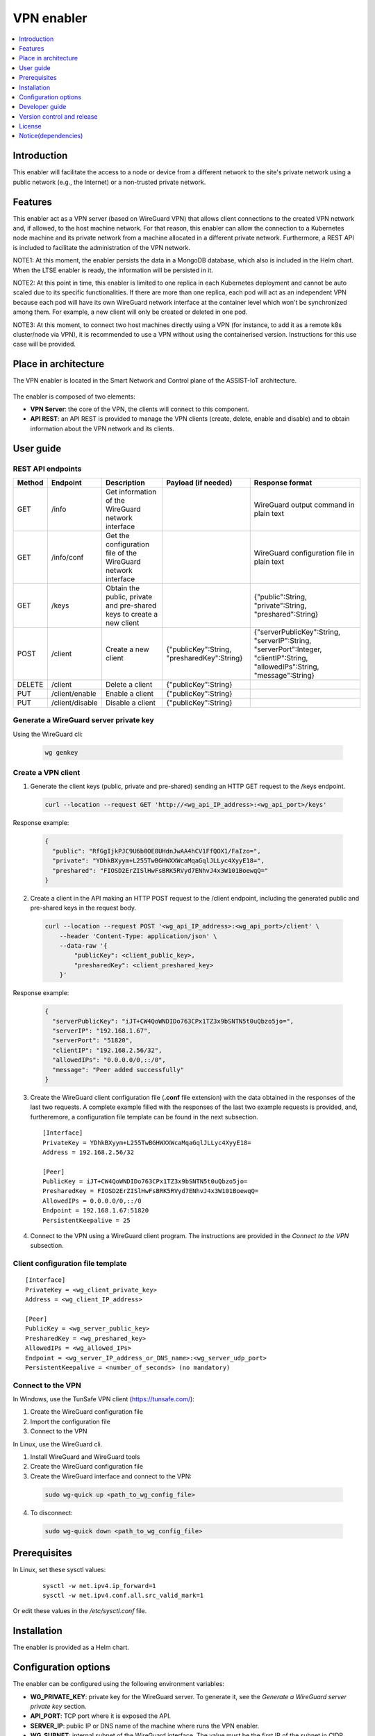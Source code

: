 .. _VPN enabler:

###########
VPN enabler
###########

.. contents::
  :local:
  :depth: 1

***************
Introduction
***************
This enabler will facilitate the access to a node or device from a different network to the site's private network using a public network (e.g., the Internet) or a non-trusted private network.

***************
Features
***************
This enabler act as a VPN server (based on WireGuard VPN) that allows client connections to the created VPN network and, if allowed, to the host machine network. For that reason, this enabler can allow the connection 
to a Kubernetes node machine and its private network from a machine allocated in a different private network.
Furthermore, a REST API is included to facilitate the administration of the VPN network.

NOTE1: At this moment, the enabler persists the data in a MongoDB database, which also is included in the Helm chart. When the LTSE enabler is ready, the information will be persisted in it.

NOTE2: At this point in time, this enabler is limited to one replica in each Kubernetes deployment and cannot be auto scaled due to its specific functionalities. If there are more than one replica, each pod will act as an independent VPN 
because each pod will have its own WireGuard network interface at the container level which won't be synchronized among them. For example, a new client will only be created or deleted in one pod.

NOTE3: At this moment, to connect two host machines directly using a VPN (for instance, to add it as a remote k8s cluster/node via VPN), it is recommended to use a VPN without using the containerised version. 
Instructions for this use case will be provided.

*********************
Place in architecture
*********************
The VPN enabler is located in the Smart Network and Control plane of the ASSIST-IoT architecture.

.. figure:: ./vpn_place.png
  :alt: VPN enabler overall architecture
  :align: center

The enabler is composed of two elements:

- **VPN Server**: the core of the VPN, the clients will connect to this component.
- **API REST**: an API REST is provided to manage the VPN clients (create, delete, enable and disable) and to obtain information about the VPN network and its clients.

.. figure:: ./vpn-enabler-architecture.png
  :alt: VPN enabler architecture
  :align: center

***************
User guide
***************

REST API endpoints
*******************
+--------+-----------------+-----------------------------------------------------------------------+---------------------------------------------+-------------------------------------------------------------------------------------------------------------------------------+
| Method | Endpoint        | Description                                                           | Payload (if needed)                         | Response format                                                                                                               |
+========+=================+=======================================================================+=============================================+===============================================================================================================================+
| GET    | /info           | Get information of the WireGuard network interface                    |                                             | WireGuard output command in plain text                                                                                        |
+--------+-----------------+-----------------------------------------------------------------------+---------------------------------------------+-------------------------------------------------------------------------------------------------------------------------------+
| GET    | /info/conf      | Get the configuration file of the WireGuard network interface         |                                             | WireGuard configuration file in plain text                                                                                    |
+--------+-----------------+-----------------------------------------------------------------------+---------------------------------------------+-------------------------------------------------------------------------------------------------------------------------------+
| GET    | /keys           | Obtain the public, private and pre-shared keys to create a new client |                                             | {"public":String, "private":String, "preshared":String}                                                                       |
+--------+-----------------+-----------------------------------------------------------------------+---------------------------------------------+-------------------------------------------------------------------------------------------------------------------------------+
| POST   | /client         | Create a new client                                                   | {"publicKey":String, "presharedKey":String} | {"serverPublicKey":String, "serverIP":String, "serverPort":Integer, "clientIP":String, "allowedIPs":String, "message":String} |
+--------+-----------------+-----------------------------------------------------------------------+---------------------------------------------+-------------------------------------------------------------------------------------------------------------------------------+
| DELETE | /client         | Delete a client                                                       | {"publicKey":String}                        |                                                                                                                               |
+--------+-----------------+-----------------------------------------------------------------------+---------------------------------------------+-------------------------------------------------------------------------------------------------------------------------------+
| PUT    | /client/enable  | Enable a client                                                       | {"publicKey":String}                        |                                                                                                                               |
+--------+-----------------+-----------------------------------------------------------------------+---------------------------------------------+-------------------------------------------------------------------------------------------------------------------------------+
| PUT    | /client/disable | Disable a client                                                      | {"publicKey":String}                        |                                                                                                                               |
+--------+-----------------+-----------------------------------------------------------------------+---------------------------------------------+-------------------------------------------------------------------------------------------------------------------------------+

Generate a WireGuard server private key
******************************************

Using the WireGuard cli:

  .. code-block:: bash

    wg genkey


Create a VPN client
***********************

1. Generate the client keys (public, private and pre-shared) sending an HTTP GET request to the /keys endpoint. 

  .. code-block:: bash

    curl --location --request GET 'http://<wg_api_IP_address>:<wg_api_port>/keys'
  

Response example:

    .. code-block:: json

      {
        "public": "RfGgIjkPJC9U6b0OE8UHdnJwAA4hCV1FfQOX1/FaIzo=",
        "private": "YDhkBXyym+L255TwBGHWXXWcaMqaGqlJLLyc4XyyE18=",
        "preshared": "FIOSD2ErZISlHwFsBRK5RVyd7ENhvJ4x3W101BoewqQ="
      }

2. Create a client in the API making an HTTP POST request to the /client endpoint, including the generated public and pre-shared keys in the request body.

  .. code-block:: bash

    curl --location --request POST '<wg_api_IP_address>:<wg_api_port>/client' \
        --header 'Content-Type: application/json' \
        --data-raw '{
            "publicKey": <client_public_key>,
            "presharedKey": <client_preshared_key>
        }'

Response example:

  .. code-block:: json

    {
      "serverPublicKey": "iJT+CW4QoWNDIDo763CPx1TZ3x9bSNTN5t0uQbzo5jo=",
      "serverIP": "192.168.1.67",
      "serverPort": "51820",
      "clientIP": "192.168.2.56/32",
      "allowedIPs": "0.0.0.0/0,::/0",
      "message": "Peer added successfully"
    }

3. Create the WireGuard client configuration file (**.conf** file extension) with the data obtained in the responses of the last two requests. 
   A complete example filled with the responses of the last two example requests is provided, and, furtheremore, a configuration file template can be found in the next subsection.

  ::

    [Interface]
    PrivateKey = YDhkBXyym+L255TwBGHWXXWcaMqaGqlJLLyc4XyyE18=
    Address = 192.168.2.56/32

    [Peer]
    PublicKey = iJT+CW4QoWNDIDo763CPx1TZ3x9bSNTN5t0uQbzo5jo=
    PresharedKey = FIOSD2ErZISlHwFsBRK5RVyd7ENhvJ4x3W101BoewqQ=
    AllowedIPs = 0.0.0.0/0,::/0
    Endpoint = 192.168.1.67:51820
    PersistentKeepalive = 25

4. Connect to the VPN using a WireGuard client program. The instructions are provided in the *Connect to the VPN* subsection.


Client configuration file template
**********************************

::

  [Interface]
  PrivateKey = <wg_client_private_key>
  Address = <wg_client_IP_address>

  [Peer]
  PublicKey = <wg_server_public_key>
  PresharedKey = <wg_preshared_key>
  AllowedIPs = <wg_allowed_IPs>
  Endpoint = <wg_server_IP_address_or_DNS_name>:<wg_server_udp_port>
  PersistentKeepalive = <number_of_seconds> (no mandatory)


Connect to the VPN
******************

In Windows, use the TunSafe VPN client (https://tunsafe.com/):

1. Create the WireGuard configuration file
2. Import the configuration file
3. Connect to the VPN


In Linux, use the WireGuard cli.

1. Install WireGuard and WireGuard tools
2. Create the WireGuard configuration file
3. Create the WireGuard interface and connect to the VPN:

  .. code-block:: bash

    sudo wg-quick up <path_to_wg_config_file>

4. To disconnect:

  .. code-block:: bash

    sudo wg-quick down <path_to_wg_config_file>


***************
Prerequisites
***************
In Linux, set these sysctl values:

  ::

    sysctl -w net.ipv4.ip_forward=1
    sysctl -w net.ipv4.conf.all.src_valid_mark=1

Or edit these values in the */etc/sysctl.conf* file.

***************
Installation
***************
The enabler is provided as a Helm chart.

*********************
Configuration options
*********************
The enabler can be configured using the following environment variables:

- **WG_PRIVATE_KEY**: private key for the WireGuard server. To generate it, see the *Generate a WireGuard server private key* section.
- **API_PORT**: TCP port where it is exposed the API.
- **SERVER_IP**: public IP or DNS name of the machine where runs the VPN enabler.
- **WG_SUBNET**: internal subnet of the WireGuard interface. The value must be the first IP of the subnet in CIDR format (<subnet_first_ip>/<subnet_mask_bits>, e.g., for the subnet 192.168.2.0/24, the value must be 192.168.2.1/24). This parameter is important because determines the maximum number of clients of the VPN. For the example subnet, the maximum number of clients will be 253.
- **WG_PORT**: UDP port where it is exposed the WireGuard network interface.
- **PEER_ALLOWED_IPS**: allowed subnets for the clients. A value of *0.0.0.0/0,::/0* will allow the clients to connect to every network via the VPN, including to the internet. Specifying a subnetwork (e.g. 10.1.243.0/24) the client will only be able to reach this subnetwork.
- **MONGODB_HOST**: host of the MongoDB database.
- **MONGODB_PORT**: port number of the MongoDB database.
- **MONGODB_USER**: user of the MongoDB database.
- **MONGODB_PASS**: password for the selected user of the MongoDB database.

***************
Developer guide
***************

Local code development
**********************

1. Install WireGuard and WireGuard tools in the machine: https://www.wireguard.com/install/ 
2. Create a WireGuard network interface for testing. A configuration file example for creating the interfacecan be found at the section below.
3. In Linux, add *sudo* before all the *wg* commands to run the API without being containerized, e.g.:

  .. code-block:: javascript

    utils/index.js, line 34:    await exec(`wg ...   -->   await exec(`sudo wg ... )

4. Install the dependencies. Execute: 

  .. code-block:: bash

    npm install


5. Run the enabler in development mode. Execute:

  .. code-block:: bash

    npm run server


WireGuard network interface configuration file
**********************************************

Template
--------

::

  [Interface]
  Address = <wg_network_interface_IP_address>
  PostUp = iptables -A FORWARD -i <wg_network_interface> -j ACCEPT; iptables -t nat -A POSTROUTING -o <host_network_interface> -j MASQUERADE
  PostDown = iptables -D FORWARD -i <wg_network_interface> -j ACCEPT; iptables -t nat -D POSTROUTING -o <host_network_interface> -j MASQUERADE
  ListenPort = <wg_udp_port>
  PrivateKey = <wg_private_key>

Example
-------

::

  [Interface]
  Address = 192.168.2.1/24
  PostUp = iptables -A FORWARD -i wg0 -j ACCEPT; iptables -t nat -A POSTROUTING -o ens18 -j MASQUERADE
  PostDown = iptables -D FORWARD -i wg0 -j ACCEPT; iptables -t nat -D POSTROUTING -o ens18 -j MASQUERADE
  ListenPort = 51820
  PrivateKey = qAuVUEbmcI3ofLsjJmQ6+RtEejoNX+WHs7QOsIccn0Y=


***************************
Version control and release
***************************
Version 1.0. Improvements and new functionalities will be added in future versions.

***************
License
***************
The licenses of internal code are under analysis. Once assessed, an open source one will be selected (likely Apache 2.0).

********************
Notice(dependencies)
********************
In next releases, this enabler will depend on the Long-Term Storage Enabler to persist the data.

Furthermore, the VPN enabler uses WireGuard. The Wireguard's Linux kernel components are released under the GPLv2 license, as is the Linux kernel itself.